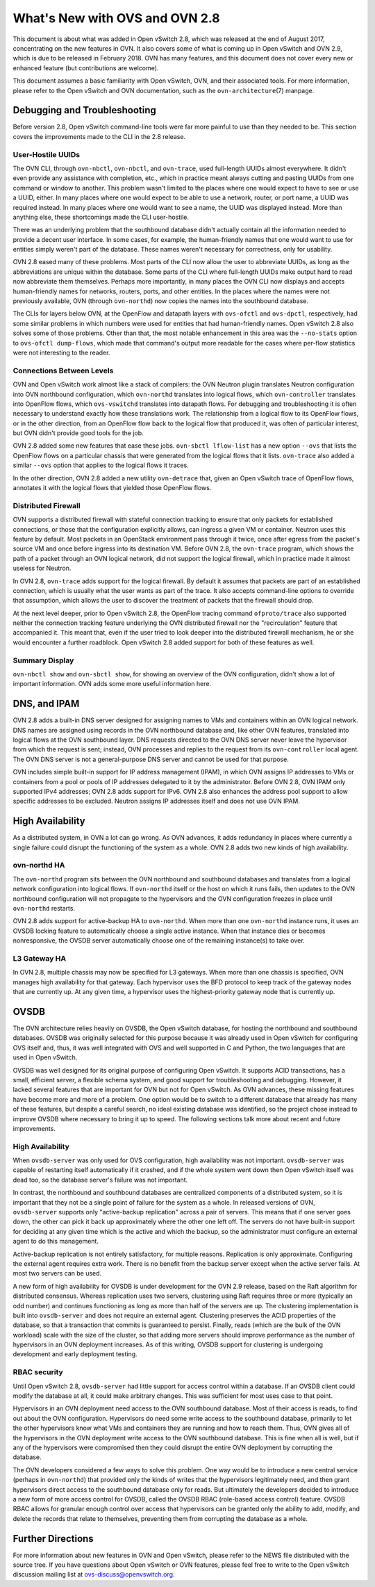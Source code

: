 ..
      Licensed under the Apache License, Version 2.0 (the "License"); you may
      not use this file except in compliance with the License. You may obtain
      a copy of the License at

          http://www.apache.org/licenses/LICENSE-2.0

      Unless required by applicable law or agreed to in writing, software
      distributed under the License is distributed on an "AS IS" BASIS, WITHOUT
      WARRANTIES OR CONDITIONS OF ANY KIND, either express or implied. See the
      License for the specific language governing permissions and limitations
      under the License.

      Convention for heading levels in OVN documentation:

      =======  Heading 0 (reserved for the title in a document)
      -------  Heading 1
      ~~~~~~~  Heading 2
      +++++++  Heading 3
      '''''''  Heading 4

      Avoid deeper levels because they do not render well.

===============================
What's New with OVS and OVN 2.8
===============================

This document is about what was added in Open vSwitch 2.8, which was released
at the end of August 2017, concentrating on the new features in OVN.  It also
covers some of what is coming up in Open vSwitch and OVN 2.9, which is due to
be released in February 2018.  OVN has many features, and this document does
not cover every new or enhanced feature (but contributions are welcome).

This document assumes a basic familiarity with Open vSwitch, OVN, and their
associated tools.  For more information, please refer to the Open vSwitch and
OVN documentation, such as the ``ovn-architecture``\(7) manpage.

Debugging and Troubleshooting
-----------------------------

Before version 2.8, Open vSwitch command-line tools were far more painful to
use than they needed to be.  This section covers the improvements made to the
CLI in the 2.8 release.

User-Hostile UUIDs
~~~~~~~~~~~~~~~~~~

The OVN CLI, through ``ovn-nbctl``, ``ovn-nbctl``, and ``ovn-trace``, used
full-length UUIDs almost everywhere.  It didn't even provide any assistance
with completion, etc., which in practice meant always cutting and pasting UUIDs
from one command or window to another.  This problem wasn't limited to the
places where one would expect to have to see or use a UUID, either.  In many
places where one would expect to be able to use a network, router, or port
name, a UUID was required instead.  In many places where one would want to see
a name, the UUID was displayed instead.  More than anything else, these
shortcomings made the CLI user-hostile.

There was an underlying problem that the southbound database didn't actually
contain all the information needed to provide a decent user interface.  In some
cases, for example, the human-friendly names that one would want to use for
entities simply weren't part of the database.  These names weren't necessary
for correctness, only for usability.

OVN 2.8 eased many of these problems.  Most parts of the CLI now allow the user
to abbreviate UUIDs, as long as the abbreviations are unique within the
database.  Some parts of the CLI where full-length UUIDs make output hard to
read now abbreviate them themselves.  Perhaps more importantly, in many places
the OVN CLI now displays and accepts human-friendly names for networks,
routers, ports, and other entities.  In the places where the names were not
previously available, OVN (through ``ovn-northd``) now copies the names into
the southbound database.

The CLIs for layers below OVN, at the OpenFlow and datapath layers with
``ovs-ofctl`` and ``ovs-dpctl``, respectively, had some similar problems in
which numbers were used for entities that had human-friendly names.  Open
vSwitch 2.8 also solves some of those problems.  Other than that, the most
notable enhancement in this area was the ``--no-stats`` option to ``ovs-ofctl
dump-flows``, which made that command's output more readable for the cases
where per-flow statistics were not interesting to the reader.

Connections Between Levels
~~~~~~~~~~~~~~~~~~~~~~~~~~

OVN and Open vSwitch work almost like a stack of compilers: the OVN Neutron
plugin translates Neutron configuration into OVN northbound configuration,
which ``ovn-northd`` translates into logical flows, which ``ovn-controller``
translates into OpenFlow flows, which ``ovs-vswitchd`` translates into datapath
flows.  For debugging and troubleshooting it is often necessary to understand
exactly how these translations work.  The relationship from a logical flow to
its OpenFlow flows, or in the other direction, from an OpenFlow flow back to
the logical flow that produced it, was often of particular interest, but OVN
didn't provide good tools for the job.

OVN 2.8 added some new features that ease these jobs.  ``ovn-sbctl lflow-list``
has a new option ``--ovs`` that lists the OpenFlow flows on a particular
chassis that were generated from the logical flows that it lists.
``ovn-trace`` also added a similar ``--ovs`` option that applies to the logical
flows it traces.

In the other direction, OVN 2.8 added a new utility ``ovn-detrace`` that, given
an Open vSwitch trace of OpenFlow flows, annotates it with the logical flows
that yielded those OpenFlow flows.

Distributed Firewall
~~~~~~~~~~~~~~~~~~~~

OVN supports a distributed firewall with stateful connection tracking to ensure
that only packets for established connections, or those that the configuration
explicitly allows, can ingress a given VM or container.  Neutron uses this
feature by default.  Most packets in an OpenStack environment pass through it
twice, once after egress from the packet's source VM and once before ingress
into its destination VM.  Before OVN 2.8, the ``ovn-trace`` program, which
shows the path of a packet through an OVN logical network, did not support the
logical firewall, which in practice made it almost useless for Neutron.

In OVN 2.8, ``ovn-trace`` adds support for the logical firewall.  By default it
assumes that packets are part of an established connection, which is usually
what the user wants as part of the trace.  It also accepts command-line options
to override that assumption, which allows the user to discover the treatment of
packets that the firewall should drop.

At the next level deeper, prior to Open vSwitch 2.8, the OpenFlow tracing
command ``ofproto/trace`` also supported neither the connection tracking
feature underlying the OVN distributed firewall nor the "recirculation" feature
that accompanied it.  This meant that, even if the user tried to look deeper
into the distributed firewall mechanism, he or she would encounter a further
roadblock.  Open vSwitch 2.8 added support for both of these features as well.

Summary Display
~~~~~~~~~~~~~~~

``ovn-nbctl show`` and ``ovn-sbctl show``, for showing an overview of the OVN
configuration, didn't show a lot of important information.  OVN adds some more
useful information here.

DNS, and IPAM
-------------

OVN 2.8 adds a built-in DNS server designed for assigning names to VMs and
containers within an OVN logical network.  DNS names are assigned using records
in the OVN northbound database and, like other OVN features, translated into
logical flows at the OVN southbound layer.  DNS requests directed to the OVN
DNS server never leave the hypervisor from which the request is sent; instead,
OVN processes and replies to the request from its ``ovn-controller`` local
agent.  The OVN DNS server is not a general-purpose DNS server and cannot be
used for that purpose.

OVN includes simple built-in support for IP address management (IPAM), in which
OVN assigns IP addresses to VMs or containers from a pool or pools of IP
addresses delegated to it by the administrator.  Before OVN 2.8, OVN IPAM only
supported IPv4 addresses; OVN 2.8 adds support for IPv6.  OVN 2.8 also enhances
the address pool support to allow specific addresses to be excluded.  Neutron
assigns IP addresses itself and does not use OVN IPAM.

High Availability
-----------------

As a distributed system, in OVN a lot can go wrong.  As OVN advances, it adds
redundancy in places where currently a single failure could disrupt the
functioning of the system as a whole.  OVN 2.8 adds two new kinds of high
availability.

ovn-northd HA
~~~~~~~~~~~~~

The ``ovn-northd`` program sits between the OVN northbound and southbound
databases and translates from a logical network configuration into logical
flows.  If ``ovn-northd`` itself or the host on which it runs fails, then
updates to the OVN northbound configuration will not propagate to the
hypervisors and the OVN configuration freezes in place until ``ovn-northd``
restarts.

OVN 2.8 adds support for active-backup HA to ``ovn-northd``.  When more than
one ``ovn-northd`` instance runs, it uses an OVSDB locking feature to
automatically choose a single active instance.  When that instance dies or
becomes nonresponsive, the OVSDB server automatically choose one of the
remaining instance(s) to take over.

L3 Gateway HA
~~~~~~~~~~~~~

In OVN 2.8, multiple chassis may now be specified for L3 gateways.  When more
than one chassis is specified, OVN manages high availability for that gateway.
Each hypervisor uses the BFD protocol to keep track of the gateway nodes that
are currently up.  At any given time, a hypervisor uses the highest-priority
gateway node that is currently up.

OVSDB
-----

The OVN architecture relies heavily on OVSDB, the Open vSwitch database, for
hosting the northbound and southbound databases.  OVSDB was originally selected
for this purpose because it was already used in Open vSwitch for configuring
OVS itself and, thus, it was well integrated with OVS and well supported in C
and Python, the two languages that are used in Open vSwitch.

OVSDB was well designed for its original purpose of configuring Open vSwitch.
It supports ACID transactions, has a small, efficient server, a flexible schema
system, and good support for troubleshooting and debugging.  However, it lacked
several features that are important for OVN but not for Open vSwitch.  As OVN
advances, these missing features have become more and more of a problem.  One
option would be to switch to a different database that already has many of
these features, but despite a careful search, no ideal existing database was
identified, so the project chose instead to improve OVSDB where necessary to
bring it up to speed.  The following sections talk more about recent and future
improvements.

High Availability
~~~~~~~~~~~~~~~~~

When ``ovsdb-server`` was only used for OVS configuration, high availability
was not important.  ``ovsdb-server`` was capable of restarting itself
automatically if it crashed, and if the whole system went down then Open
vSwitch itself was dead too, so the database server's failure was not
important.

In contrast, the northbound and southbound databases are centralized components
of a distributed system, so it is important that they not be a single point of
failure for the system as a whole.  In released versions of OVN,
``ovsdb-server`` supports only "active-backup replication" across a pair of
servers.  This means that if one server goes down, the other can pick it back
up approximately where the other one left off.  The servers do not have
built-in support for deciding at any given time which is the active and which
the backup, so the administrator must configure an external agent to do this
management.

Active-backup replication is not entirely satisfactory, for multiple reasons.
Replication is only approximate.  Configuring the external agent requires extra
work.  There is no benefit from the backup server except when the active server
fails.  At most two servers can be used.

A new form of high availability for OVSDB is under development for the OVN 2.9
release, based on the Raft algorithm for distributed consensus.  Whereas
replication uses two servers, clustering using Raft requires three or more
(typically an odd number) and continues functioning as long as more than half
of the servers are up.  The clustering implementation is built into
``ovsdb-server`` and does not require an external agent.  Clustering preserves
the ACID properties of the database, so that a transaction that commits is
guaranteed to persist.  Finally, reads (which are the bulk of the OVN workload)
scale with the size of the cluster, so that adding more servers should improve
performance as the number of hypervisors in an OVN deployment increases.  As of
this writing, OVSDB support for clustering is undergoing development and early
deployment testing.

RBAC security
~~~~~~~~~~~~~

Until Open vSwitch 2.8, ``ovsdb-server`` had little support for access control
within a database.  If an OVSDB client could modify the database at all, it
could make arbitrary changes.  This was sufficient for most uses case to that
point.

Hypervisors in an OVN deployment need access to the OVN southbound database.
Most of their access is reads, to find out about the OVN configuration.
Hypervisors do need some write access to the southbound database, primarily to
let the other hypervisors know what VMs and containers they are running and how
to reach them.  Thus, OVN gives all of the hypervisors in the OVN deployment
write access to the OVN southbound database.  This is fine when all is well,
but if any of the hypervisors were compromised then they could disrupt the
entire OVN deployment by corrupting the database.

The OVN developers considered a few ways to solve this problem.  One way would
be to introduce a new central service (perhaps in ``ovn-northd``) that provided
only the kinds of writes that the hypervisors legitimately need, and then grant
hypervisors direct access to the southbound database only for reads.  But
ultimately the developers decided to introduce a new form of more access
control for OVSDB, called the OVSDB RBAC (role-based access control) feature.
OVSDB RBAC allows for granular enough control over access that hypervisors can
be granted only the ability to add, modify, and delete the records that relate
to themselves, preventing them from corrupting the database as a whole.

Further Directions
------------------

For more information about new features in OVN and Open vSwitch, please refer
to the NEWS file distributed with the source tree.  If you have questions about
Open vSwitch or OVN features, please feel free to write to the Open vSwitch
discussion mailing list at ovs-discuss@openvswitch.org.
